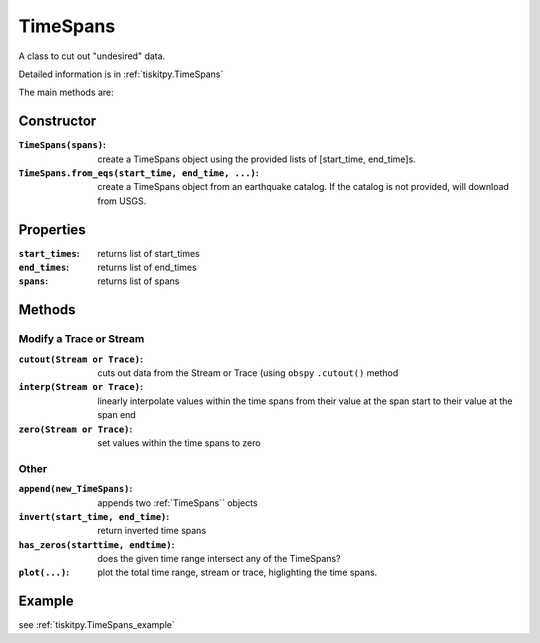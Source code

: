 .. _TimeSpans:

TimeSpans
=======================

A class to cut out "undesired" data.

Detailed information is in :ref:`tiskitpy.TimeSpans`

The main methods are:

Constructor
----------------------

:``TimeSpans(spans)``: create a TimeSpans object using the
    provided lists of [start_time, end_time]s.
:``TimeSpans.from_eqs(start_time, end_time, ...)``: create a TimeSpans
    object from an earthquake catalog.  If the catalog is not provided, will
    download from USGS.

Properties
----------------------

:``start_times``: returns list of start_times
:``end_times``: returns list of end_times
:``spans``: returns list of spans

Methods
----------------------

Modify a Trace or Stream
^^^^^^^^^^^^^^^^^^^^^^^^^

:``cutout(Stream or Trace)``: cuts out data from the Stream or Trace (using
    ``obspy`` ``.cutout()`` method
:``interp(Stream or Trace)``: linearly interpolate values within the time spans
    from their value at the span start to their value at the span end
:``zero(Stream or Trace)``: set values within the time spans to zero

Other
^^^^^^^^^^^^^^^^^^^^^^^^^

:``append(new_TimeSpans)``: appends two :ref:`TimeSpans`` objects
:``invert(start_time, end_time)``: return inverted time spans
:``has_zeros(starttime, endtime)``: does the given time range intersect any of
    the TimeSpans?
:``plot(...)``: plot the total time range, stream or trace, higlighting
    the time spans.

Example
----------------------


see :ref:`tiskitpy.TimeSpans_example`
